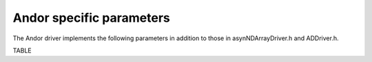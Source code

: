 =========================
Andor specific parameters
=========================

The Andor driver implements the following parameters in addition to those in asynNDArrayDriver.h and ADDriver.h. 

TABLE

.. contents:: Contents:
   :local:

